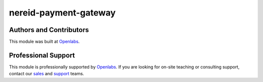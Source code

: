 nereid-payment-gateway
======================

.. image:: https://travis-ci.org/openlabs/nereid-payment-gateway.svg?branch=develop
    :target: https://travis-ci.org/openlabs/nereid-payment-gateway
    :alt: Build Status
.. image:: https://pypip.in/version/openlabs_nereid_payment_gateway/badge.svg
    :target: https://pypi.python.org/pypi/openlabs_nereid_payment_gateway/
    :alt: Latest Version 
.. image:: https://pypip.in/download/openlabs_nereid_payment_gateway/badge.svg
    :target: https://pypi.python.org/pypi/openlabs_nereid_payment_gateway/
    :alt: Downloads
.. image:: https://pypip.in/status/openlabs_nereid_payment_gateway/badge.svg
    :target: https://pypi.python.org/pypi/openlabs-nereid_payment_gateway/
    :alt: Development Status

Authors and Contributors
------------------------

This module was built at `Openlabs <http://www.openlabs.co.in>`_. 

Professional Support
--------------------

This module is professionally supported by `Openlabs <http://www.openlabs.co.in>`_.
If you are looking for on-site teaching or consulting support, contact our
`sales <mailto:sales@openlabs.co.in>`_ and `support
<mailto:support@openlabs.co.in>`_ teams.
